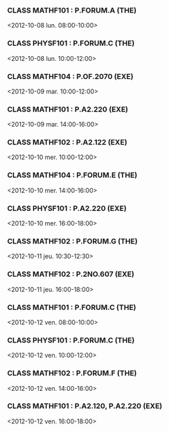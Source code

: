 *** CLASS MATHF101 : P.FORUM.A (THE)
<2012-10-08 lun. 08:00-10:00>
*** CLASS PHYSF101 : P.FORUM.C (THE)
<2012-10-08 lun. 10:00-12:00>
*** CLASS MATHF104 : P.OF.2070 (EXE)
<2012-10-09 mar. 10:00-12:00>
*** CLASS MATHF101 : P.A2.220 (EXE)
<2012-10-09 mar. 14:00-16:00>
*** CLASS MATHF102 : P.A2.122 (EXE)
<2012-10-10 mer. 10:00-12:00>
*** CLASS MATHF104 : P.FORUM.E (THE)
<2012-10-10 mer. 14:00-16:00>
*** CLASS PHYSF101 : P.A2.220 (EXE)
<2012-10-10 mer. 16:00-18:00>
*** CLASS MATHF102 : P.FORUM.G (THE)
<2012-10-11 jeu. 10:30-12:30>
*** CLASS MATHF102 : P.2NO.607 (EXE)
<2012-10-11 jeu. 16:00-18:00>
*** CLASS MATHF101 : P.FORUM.C (THE)
<2012-10-12 ven. 08:00-10:00>
*** CLASS PHYSF101 : P.FORUM.C (THE)
<2012-10-12 ven. 10:00-12:00>
*** CLASS MATHF102 : P.FORUM.F (THE)
<2012-10-12 ven. 14:00-16:00>
*** CLASS MATHF101 : P.A2.120, P.A2.220 (EXE)
<2012-10-12 ven. 16:00-18:00>
